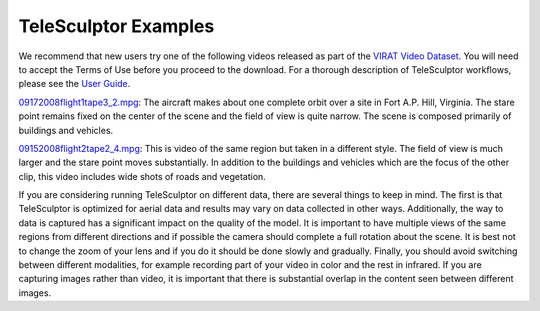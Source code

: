 ############################################
             TeleSculptor Examples
############################################

We recommend that new users try one of the following videos released as part
of the `VIRAT Video Dataset`_. You will need to accept the Terms of Use before
you proceed to the download. For a thorough description of TeleSculptor
workflows, please see the `User Guide <../doc/TeleSculptor-v1.1-User-Guide.pdf>`_.


09172008flight1tape3_2.mpg_: The aircraft makes about one complete orbit over
a site in Fort A.P. Hill, Virginia. The stare point remains fixed on the center
of the scene and the field of view is quite narrow. The scene is composed
primarily of buildings and vehicles.

09152008flight2tape2_4.mpg_: This is video of the same region but taken in a
different style. The field of view is much larger and the stare point moves
substantially. In addition to the buildings and vehicles which are the focus of
the other clip, this video includes wide shots of roads and vegetation.

If you are considering running TeleSculptor on different data, there are several things to
keep in mind. The first is that TeleSculptor is optimized for aerial data and
results may vary on data collected in other ways.
Additionally, the way to data is captured has a significant impact on the
quality of the model. It is important to have multiple views of the same regions
from different directions and if possible the camera should complete a full rotation about the scene.
It is best not to change the zoom of your lens and if you do it should be done
slowly and gradually. Finally, you should avoid switching between different
modalities, for example recording part of your video in color and the rest in infrared.
If you are capturing images rather than video, it is important that there is
substantial overlap in the content seen between different images.

.. Appendix I: References
.. ======================

.. _VIRAT Video Dataset: http://www.viratdata.org/
.. _Kitware: http://www.kitware.com/
.. _09152008flight2tape2_4.mpg: https://data.kitware.com/#item/56f580488d777f753209c72f
.. _09172008flight1tape3_2.mpg: https://data.kitware.com/#item/5ef11b419014a6d84ed53971
